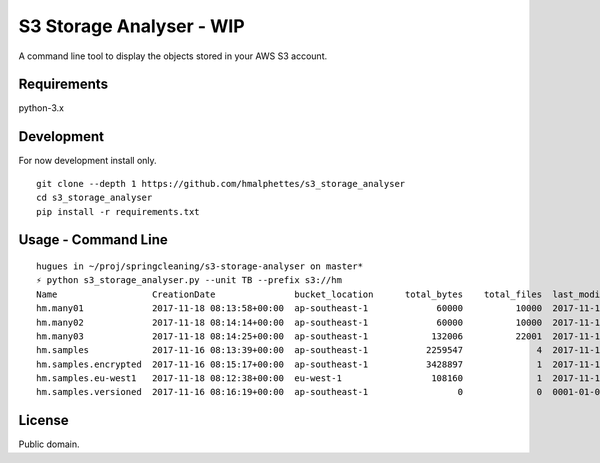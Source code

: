 S3 Storage Analyser - WIP
=========================
A command line tool to display the objects stored in your AWS S3 account.

Requirements
-------------
python-3.x

Development
-----------
For now development install only.
::

    git clone --depth 1 https://github.com/hmalphettes/s3_storage_analyser
    cd s3_storage_analyser
    pip install -r requirements.txt

Usage - Command Line
--------------------
::

    hugues in ~/proj/springcleaning/s3-storage-analyser on master*
    ⚡ python s3_storage_analyser.py --unit TB --prefix s3://hm
    Name                  CreationDate               bucket_location      total_bytes    total_files  last_modified
    hm.many01             2017-11-18 08:13:58+00:00  ap-southeast-1             60000          10000  2017-11-18 08:37:59+00:00
    hm.many02             2017-11-18 08:14:14+00:00  ap-southeast-1             60000          10000  2017-11-18 08:50:51+00:00
    hm.many03             2017-11-18 08:14:25+00:00  ap-southeast-1            132006          22001  2017-11-18 09:30:26+00:00
    hm.samples            2017-11-16 08:13:39+00:00  ap-southeast-1           2259547              4  2017-11-16 08:47:39+00:00
    hm.samples.encrypted  2017-11-16 08:15:17+00:00  ap-southeast-1           3428897              1  2017-11-16 08:47:05+00:00
    hm.samples.eu-west1   2017-11-18 08:12:38+00:00  eu-west-1                 108160              1  2017-11-18 08:13:32+00:00
    hm.samples.versioned  2017-11-16 08:16:19+00:00  ap-southeast-1                 0              0  0001-01-01 00:00:00+00:00

License
-------
Public domain.